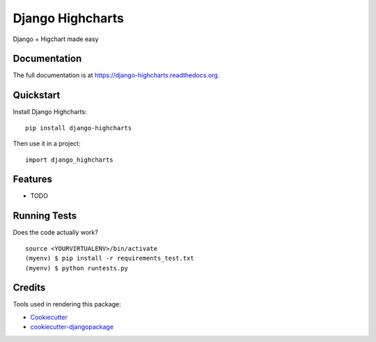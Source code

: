 =============================
Django Highcharts
=============================

.. image:: https://badge.fury.io/py/django-highcharts.png
    :target: https://badge.fury.io/py/django-highcharts

.. image:: https://travis-ci.org/oscarmcm/django-highcharts.png?branch=master
    :target: https://travis-ci.org/oscarmcm/django-highcharts

Django + Higchart made easy

Documentation
-------------

The full documentation is at https://django-highcharts.readthedocs.org.

Quickstart
----------

Install Django Highcharts::

    pip install django-highcharts

Then use it in a project::

    import django_highcharts

Features
--------

* TODO

Running Tests
--------------

Does the code actually work?

::

    source <YOURVIRTUALENV>/bin/activate
    (myenv) $ pip install -r requirements_test.txt
    (myenv) $ python runtests.py

Credits
---------

Tools used in rendering this package:

*  Cookiecutter_
*  `cookiecutter-djangopackage`_

.. _Cookiecutter: https://github.com/audreyr/cookiecutter
.. _`cookiecutter-djangopackage`: https://github.com/pydanny/cookiecutter-djangopackage
